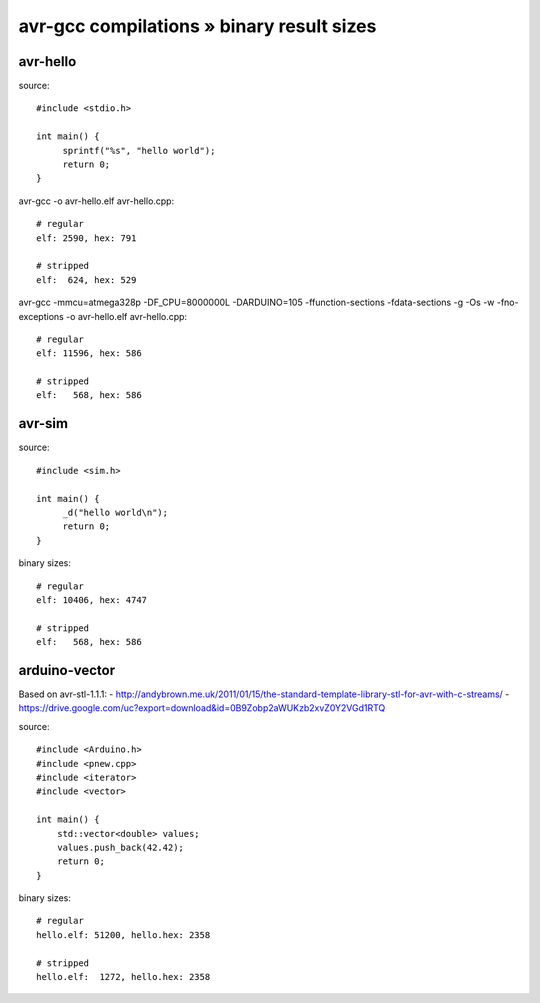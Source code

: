 ==========================================
avr-gcc compilations » binary result sizes
==========================================


avr-hello
---------
source::

    #include <stdio.h>

    int main() {
         sprintf("%s", "hello world");
         return 0;
    }

avr-gcc -o avr-hello.elf avr-hello.cpp::

    # regular
    elf: 2590, hex: 791

    # stripped
    elf:  624, hex: 529


avr-gcc -mmcu=atmega328p -DF_CPU=8000000L -DARDUINO=105 -ffunction-sections -fdata-sections -g -Os -w -fno-exceptions -o avr-hello.elf avr-hello.cpp::

    # regular
    elf: 11596, hex: 586

    # stripped
    elf:   568, hex: 586


avr-sim
-------
source::

    #include <sim.h>

    int main() {
         _d("hello world\n");
         return 0;
    }

binary sizes::

    # regular
    elf: 10406, hex: 4747

    # stripped
    elf:   568, hex: 586


arduino-vector
--------------

Based on avr-stl-1.1.1:
- http://andybrown.me.uk/2011/01/15/the-standard-template-library-stl-for-avr-with-c-streams/
- https://drive.google.com/uc?export=download&id=0B9Zobp2aWUKzb2xvZ0Y2VGd1RTQ

source::

    #include <Arduino.h>
    #include <pnew.cpp>
    #include <iterator>
    #include <vector>

    int main() {
        std::vector<double> values;
        values.push_back(42.42);
        return 0;
    }

binary sizes::

    # regular
    hello.elf: 51200, hello.hex: 2358

    # stripped
    hello.elf:  1272, hello.hex: 2358

